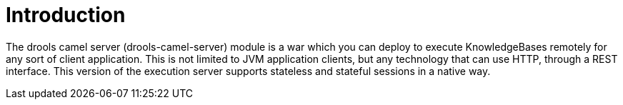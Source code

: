 
= Introduction


The drools camel server (drools-camel-server) module is a war which you can deploy to execute KnowledgeBases remotely for any sort of client application.
This is not limited to JVM application clients, but any technology that can use HTTP, through a REST interface.
This version of the execution server supports stateless and stateful sessions in a native way.